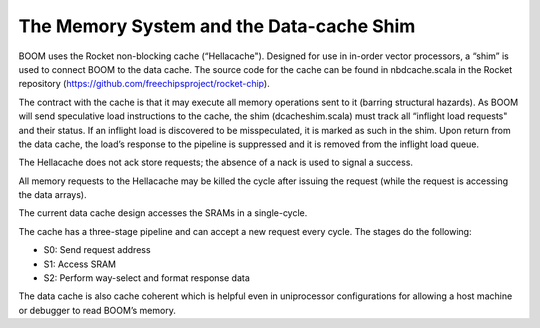The Memory System and the Data-cache Shim
=========================================

BOOM uses the Rocket non-blocking cache (“Hellacache"). Designed for use
in in-order vector processors, a “shim” is used to connect BOOM to the
data cache. The source code for the cache can be found in
nbdcache.scala in the Rocket repository (https://github.com/freechipsproject/rocket-chip).

The contract with the cache is that it may execute all memory operations
sent to it (barring structural hazards). As BOOM will send speculative
load instructions to the cache, the shim (dcacheshim.scala) must
track all “inflight load requests" and their status. If an inflight load
is discovered to be misspeculated, it is marked as such in the shim.
Upon return from the data cache, the load’s response to the pipeline is
suppressed and it is removed from the inflight load queue.

The Hellacache does not ack store requests; the absence of a nack is
used to signal a success.

All memory requests to the Hellacache may be killed the cycle after
issuing the request (while the request is accessing the data arrays).

The current data cache design accesses the SRAMs in a single-cycle.

The cache has a three-stage pipeline and can accept a new request every cycle.
The stages do the following:

* S0: Send request address

* S1: Access SRAM

* S2: Perform way-select and format response data

The data cache is also cache coherent which is helpful even in uniprocessor configurations
for allowing a host machine or debugger to read BOOM’s memory.
